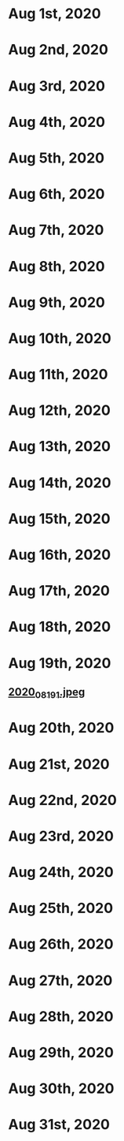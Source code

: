 * Aug 1st, 2020
* Aug 2nd, 2020
* Aug 3rd, 2020
* Aug 4th, 2020
* Aug 5th, 2020
* Aug 6th, 2020
* Aug 7th, 2020
* Aug 8th, 2020
* Aug 9th, 2020
* Aug 10th, 2020
* Aug 11th, 2020
* Aug 12th, 2020
* Aug 13th, 2020
* Aug 14th, 2020
* Aug 15th, 2020
* Aug 16th, 2020
* Aug 17th, 2020
* Aug 18th, 2020
* Aug 19th, 2020
** [[https://cdn.logseq.com/%2F07b82ea3-c4b3-4d99-a037-2671b7f3a1712020_08_19_1.jpeg?Expires=4751395052&Signature=oqWULLpKfiR7r-ojQ6vtWwrga5HfaGDE4nLYbtfJfxSwER39gCClrcHh8016vvwv-gcXModkfzjOz-ZRU5xKSLY2AMs-PSU7kjrYrhQEtDSRLeyG2q2I8tmZE5wBrHUvOOvtrIN2k5KvK7uDpvvZH0Ghy8H-~IcHUtV3x9EPFeplgrrpqEoh~iRZsKUdf25pvRR0thE-jCqwD2m3DIINXNjxyFr1xP1UVOqHCD2hBWdsLuEt2sdGZtJO6qX9Ksf94gXdm3q9BruUpZk2g6H2~EsDOzOX1hbwOFBDIYdwJzfPo1wQ-GkkLKckF8l26P0m-UOufjzGjjWmq~LztwLT7Q__&Key-Pair-Id=APKAJE5CCD6X7MP6PTEA][2020_08_19_1.jpeg]]
* Aug 20th, 2020
* Aug 21st, 2020
* Aug 22nd, 2020
* Aug 23rd, 2020
* Aug 24th, 2020
* Aug 25th, 2020
* Aug 26th, 2020
* Aug 27th, 2020
* Aug 28th, 2020
* Aug 29th, 2020
* Aug 30th, 2020
* Aug 31st, 2020
